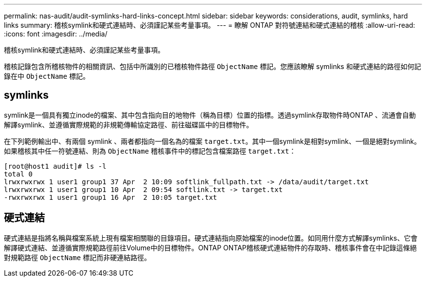 ---
permalink: nas-audit/audit-symlinks-hard-links-concept.html 
sidebar: sidebar 
keywords: considerations, audit, symlinks, hard links 
summary: 稽核symlink和硬式連結時、必須謹記某些考量事項。 
---
= 瞭解 ONTAP 對符號連結和硬式連結的稽核
:allow-uri-read: 
:icons: font
:imagesdir: ../media/


[role="lead"]
稽核symlink和硬式連結時、必須謹記某些考量事項。

稽核記錄包含所稽核物件的相關資訊、包括中所識別的已稽核物件路徑 `ObjectName` 標記。您應該瞭解 symlinks 和硬式連結的路徑如何記錄在中 `ObjectName` 標記。



== symlinks

symlink是一個具有獨立inode的檔案、其中包含指向目的地物件（稱為目標）位置的指標。透過symlink存取物件時ONTAP 、流通會自動解譯symlink、並遵循實際規範的非規範傳輸協定路徑、前往磁碟區中的目標物件。

在下列範例輸出中、有兩個 symlink 、兩者都指向一個名為的檔案 `target.txt`。其中一個symlink是相對symlink、一個是絕對symlink。如果稽核其中任一符號連結、則為 `ObjectName` 稽核事件中的標記包含檔案路徑 `target.txt`：

[listing]
----
[root@host1 audit]# ls -l
total 0
lrwxrwxrwx 1 user1 group1 37 Apr  2 10:09 softlink_fullpath.txt -> /data/audit/target.txt
lrwxrwxrwx 1 user1 group1 10 Apr  2 09:54 softlink.txt -> target.txt
-rwxrwxrwx 1 user1 group1 16 Apr  2 10:05 target.txt
----


== 硬式連結

硬式連結是指將名稱與檔案系統上現有檔案相關聯的目錄項目。硬式連結指向原始檔案的inode位置。如同用什麼方式解譯symlinks、它會解譯硬式連結、並遵循實際規範路徑前往Volume中的目標物件。ONTAP ONTAP稽核硬式連結物件的存取時、稽核事件會在中記錄這條絕對規範路徑 `ObjectName` 標記而非硬連結路徑。
